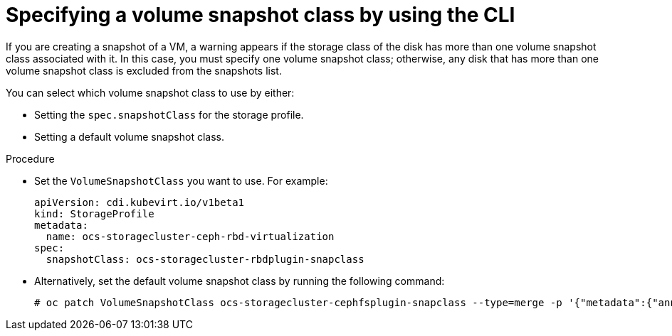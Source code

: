 // Module included in the following assemblies:
//
// * virt/storage/virt-configuring-storage-profile.adoc

:_mod-docs-content-type: PROCEDURE
[id="virt-customizing-storage-profile-snapshot-class-cli_{context}"]
= Specifying a volume snapshot class by using the CLI

If you are creating a snapshot of a VM, a warning appears if the storage class of the disk has more than one volume snapshot class associated with it. In this case, you must specify one volume snapshot class; otherwise, any disk that has more than one volume snapshot class is excluded from the snapshots list.

You can select which volume snapshot class to use by either:

* Setting the `spec.snapshotClass` for the storage profile.
* Setting a default volume snapshot class.

.Procedure

* Set the `VolumeSnapshotClass` you want to use. For example:
+
[source,yaml]
----
apiVersion: cdi.kubevirt.io/v1beta1
kind: StorageProfile
metadata:
  name: ocs-storagecluster-ceph-rbd-virtualization
spec:
  snapshotClass: ocs-storagecluster-rbdplugin-snapclass
----

* Alternatively, set the default volume snapshot class by running the following command:
+
[source,terminal]
----
# oc patch VolumeSnapshotClass ocs-storagecluster-cephfsplugin-snapclass --type=merge -p '{"metadata":{"annotations":{"snapshot.storage.kubernetes.io/is-default-class":"true"}}}'
----